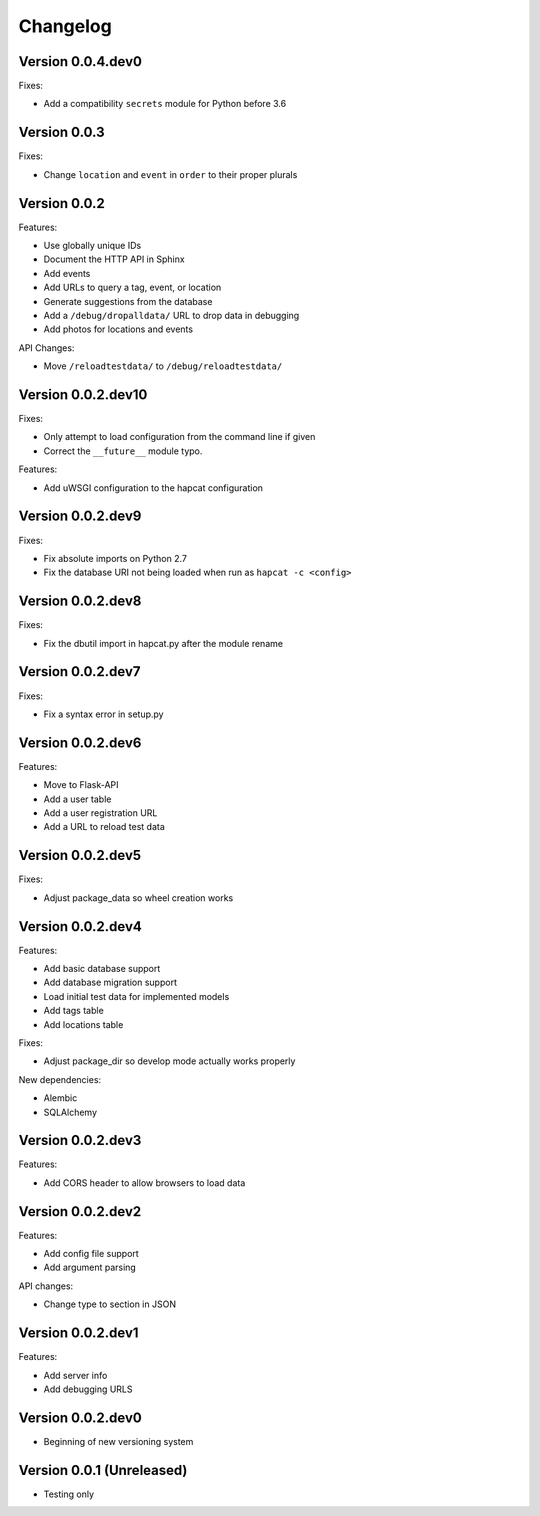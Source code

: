 Changelog
=========

Version 0.0.4.dev0
------------------

Fixes:

- Add a compatibility ``secrets`` module for Python before 3.6

Version 0.0.3
-------------

Fixes:

- Change ``location`` and ``event`` in ``order`` to their proper plurals

Version 0.0.2
-------------

Features:

- Use globally unique IDs
- Document the HTTP API in Sphinx
- Add events
- Add URLs to query a tag, event, or location
- Generate suggestions from the database
- Add a ``/debug/dropalldata/`` URL to drop data in debugging
- Add photos for locations and events

API Changes:

- Move ``/reloadtestdata/`` to ``/debug/reloadtestdata/``

Version 0.0.2.dev10
-------------------

Fixes:

- Only attempt to load configuration from the command line if given
- Correct the ``__future__`` module typo.

Features:

- Add uWSGI configuration to the hapcat configuration

Version 0.0.2.dev9
------------------

Fixes:

- Fix absolute imports on Python 2.7
- Fix the database URI not being loaded when run as ``hapcat -c <config>``

Version 0.0.2.dev8
------------------

Fixes:

- Fix the dbutil import in hapcat.py after the module rename

Version 0.0.2.dev7
------------------

Fixes:

- Fix a syntax error in setup.py

Version 0.0.2.dev6
------------------

Features:

- Move to Flask-API
- Add a user table
- Add a user registration URL
- Add a URL to reload test data

Version 0.0.2.dev5
------------------

Fixes:

- Adjust package_data so wheel creation works

Version 0.0.2.dev4
------------------

Features:

- Add basic database support
- Add database migration support
- Load initial test data for implemented models
- Add tags table
- Add locations table

Fixes:

- Adjust package_dir so develop mode actually works properly

New dependencies:

- Alembic
- SQLAlchemy

Version 0.0.2.dev3
------------------

Features:

- Add CORS header to allow browsers to load data

Version 0.0.2.dev2
------------------

Features:

- Add config file support
- Add argument parsing

API changes:

- Change type to section in JSON

Version 0.0.2.dev1
------------------

Features:

- Add server info
- Add debugging URLS

Version 0.0.2.dev0
------------------

- Beginning of new versioning system

Version 0.0.1 (Unreleased)
--------------------------

- Testing only
